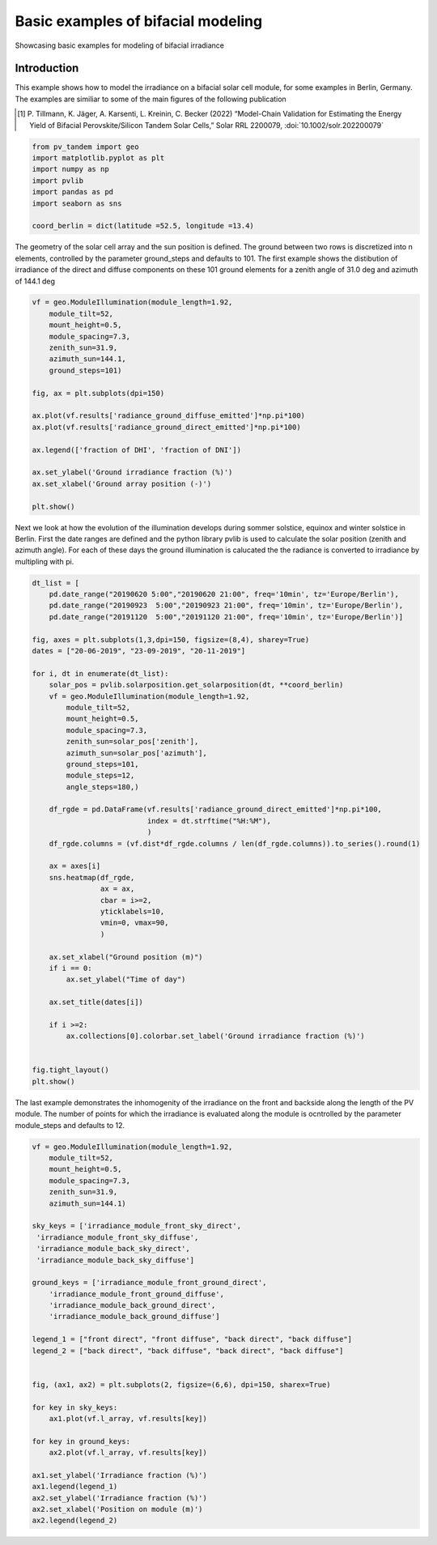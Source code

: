 
.. DO NOT EDIT.
.. THIS FILE WAS AUTOMATICALLY GENERATED BY SPHINX-GALLERY.
.. TO MAKE CHANGES, EDIT THE SOURCE PYTHON FILE:
.. "auto_examples\bifacial\plot_bifacial_basics.py"
.. LINE NUMBERS ARE GIVEN BELOW.

.. only:: html

    .. note::
        :class: sphx-glr-download-link-note

        :ref:`Go to the end <sphx_glr_download_auto_examples_bifacial_plot_bifacial_basics.py>`
        to download the full example code

.. rst-class:: sphx-glr-example-title

.. _sphx_glr_auto_examples_bifacial_plot_bifacial_basics.py:


Basic examples of bifacial modeling
===================================
Showcasing basic examples for modeling of bifacial irradiance

.. GENERATED FROM PYTHON SOURCE LINES 10-20

Introduction
------------
This example shows how to model the irradiance on a bifacial solar cell module,
for some examples in Berlin, Germany.
The examples are similiar to some of the main figures of the following publication

.. [1] P. Tillmann, K. Jäger, A. Karsenti, L. Kreinin, C. Becker (2022)
   “Model-Chain Validation for Estimating the Energy Yield of Bifacial 
   Perovskite/Silicon Tandem Solar Cells,” Solar RRL 2200079, 
   :doi:`10.1002/solr.202200079`

.. GENERATED FROM PYTHON SOURCE LINES 20-31

.. code-block:: default



    from pv_tandem import geo
    import matplotlib.pyplot as plt
    import numpy as np
    import pvlib
    import pandas as pd
    import seaborn as sns

    coord_berlin = dict(latitude =52.5, longitude =13.4)








.. GENERATED FROM PYTHON SOURCE LINES 32-37

The geometry of the solar cell array and the sun position is defined.
The ground between two rows is discretized into n elements, controlled by the
parameter ground_steps and defaults to 101. The first example shows the
distibution of irradiance of the direct and diffuse components on these 101
ground elements for a zenith angle of 31.0 deg and azimuth of 144.1 deg

.. GENERATED FROM PYTHON SOURCE LINES 37-58

.. code-block:: default


    vf = geo.ModuleIllumination(module_length=1.92,
        module_tilt=52,
        mount_height=0.5,
        module_spacing=7.3,
        zenith_sun=31.9,
        azimuth_sun=144.1,
        ground_steps=101)

    fig, ax = plt.subplots(dpi=150)

    ax.plot(vf.results['radiance_ground_diffuse_emitted']*np.pi*100)
    ax.plot(vf.results['radiance_ground_direct_emitted']*np.pi*100)

    ax.legend(['fraction of DHI', 'fraction of DNI'])

    ax.set_ylabel('Ground irradiance fraction (%)')
    ax.set_xlabel('Ground array position (-)')

    plt.show()




.. image-sg:: /auto_examples/bifacial/images/sphx_glr_plot_bifacial_basics_001.png
   :alt: plot bifacial basics
   :srcset: /auto_examples/bifacial/images/sphx_glr_plot_bifacial_basics_001.png
   :class: sphx-glr-single-img





.. GENERATED FROM PYTHON SOURCE LINES 59-65

Next we look at how the evolution of the illumination develops during sommer
solstice, equinox and winter solstice in Berlin.
First the date ranges are defined and the python library pvlib is used to
calculate the solar position (zenith and azimuth angle).
For each of these days the ground illumination is calucated the the radiance 
is converted to irradiance by multipling with pi.

.. GENERATED FROM PYTHON SOURCE LINES 65-112

.. code-block:: default


    dt_list = [
        pd.date_range("20190620 5:00","20190620 21:00", freq='10min', tz='Europe/Berlin'),
        pd.date_range("20190923  5:00","20190923 21:00", freq='10min', tz='Europe/Berlin'),
        pd.date_range("20191120  5:00","20191120 21:00", freq='10min', tz='Europe/Berlin')]

    fig, axes = plt.subplots(1,3,dpi=150, figsize=(8,4), sharey=True)
    dates = ["20-06-2019", "23-09-2019", "20-11-2019"]

    for i, dt in enumerate(dt_list):
        solar_pos = pvlib.solarposition.get_solarposition(dt, **coord_berlin)
        vf = geo.ModuleIllumination(module_length=1.92,
            module_tilt=52,
            mount_height=0.5,
            module_spacing=7.3,
            zenith_sun=solar_pos['zenith'],
            azimuth_sun=solar_pos['azimuth'],
            ground_steps=101,
            module_steps=12,
            angle_steps=180,)
    
        df_rgde = pd.DataFrame(vf.results['radiance_ground_direct_emitted']*np.pi*100,
                               index = dt.strftime("%H:%M"),
                               )
        df_rgde.columns = (vf.dist*df_rgde.columns / len(df_rgde.columns)).to_series().round(1)
    
        ax = axes[i]
        sns.heatmap(df_rgde,
                    ax = ax,
                    cbar = i>=2,
                    yticklabels=10,
                    vmin=0, vmax=90,
                    )
    
        ax.set_xlabel("Ground position (m)")
        if i == 0:
            ax.set_ylabel("Time of day")
    
        ax.set_title(dates[i])
    
        if i >=2:
            ax.collections[0].colorbar.set_label('Ground irradiance fraction (%)')


    fig.tight_layout()
    plt.show()




.. image-sg:: /auto_examples/bifacial/images/sphx_glr_plot_bifacial_basics_002.png
   :alt: 20-06-2019, 23-09-2019, 20-11-2019
   :srcset: /auto_examples/bifacial/images/sphx_glr_plot_bifacial_basics_002.png
   :class: sphx-glr-single-img


.. rst-class:: sphx-glr-script-out

 .. code-block:: none

    D:\Profile\ojo\workspace\pv_tandem\pv_tandem\bifacial_geo.py:89: UserWarning: Zenith angle larger then 90 deg was passed to simulation. Zenith angle is truncted to 90.
      warnings.warn(
    D:\Profile\ojo\workspace\pv_tandem\pv_tandem\bifacial_geo.py:89: UserWarning: Zenith angle larger then 90 deg was passed to simulation. Zenith angle is truncted to 90.
      warnings.warn(




.. GENERATED FROM PYTHON SOURCE LINES 113-117

The last example demonstrates the inhomogenity of the irradiance on the front
and backside along the length of the PV module. The number of points for which
the irradiance is evaluated along the module is ocntrolled by the parameter
module_steps and defaults to 12.

.. GENERATED FROM PYTHON SOURCE LINES 117-151

.. code-block:: default


    vf = geo.ModuleIllumination(module_length=1.92,
        module_tilt=52,
        mount_height=0.5,
        module_spacing=7.3,
        zenith_sun=31.9,
        azimuth_sun=144.1)

    sky_keys = ['irradiance_module_front_sky_direct',
     'irradiance_module_front_sky_diffuse',
     'irradiance_module_back_sky_direct',
     'irradiance_module_back_sky_diffuse']

    ground_keys = ['irradiance_module_front_ground_direct',
        'irradiance_module_front_ground_diffuse',
        'irradiance_module_back_ground_direct',
        'irradiance_module_back_ground_diffuse']

    legend_1 = ["front direct", "front diffuse", "back direct", "back diffuse"]
    legend_2 = ["back direct", "back diffuse", "back direct", "back diffuse"]


    fig, (ax1, ax2) = plt.subplots(2, figsize=(6,6), dpi=150, sharex=True)

    for key in sky_keys:
        ax1.plot(vf.l_array, vf.results[key])
    
    for key in ground_keys:
        ax2.plot(vf.l_array, vf.results[key])   

    ax1.set_ylabel('Irradiance fraction (%)')
    ax1.legend(legend_1)
    ax2.set_ylabel('Irradiance fraction (%)')
    ax2.set_xlabel('Position on module (m)')
    ax2.legend(legend_2)


.. image-sg:: /auto_examples/bifacial/images/sphx_glr_plot_bifacial_basics_003.png
   :alt: plot bifacial basics
   :srcset: /auto_examples/bifacial/images/sphx_glr_plot_bifacial_basics_003.png
   :class: sphx-glr-single-img


.. rst-class:: sphx-glr-script-out

 .. code-block:: none


    <matplotlib.legend.Legend object at 0x0000026A44E11850>




.. rst-class:: sphx-glr-timing

   **Total running time of the script:** ( 0 minutes  0.566 seconds)


.. _sphx_glr_download_auto_examples_bifacial_plot_bifacial_basics.py:

.. only:: html

  .. container:: sphx-glr-footer sphx-glr-footer-example




    .. container:: sphx-glr-download sphx-glr-download-python

      :download:`Download Python source code: plot_bifacial_basics.py <plot_bifacial_basics.py>`

    .. container:: sphx-glr-download sphx-glr-download-jupyter

      :download:`Download Jupyter notebook: plot_bifacial_basics.ipynb <plot_bifacial_basics.ipynb>`


.. only:: html

 .. rst-class:: sphx-glr-signature

    `Gallery generated by Sphinx-Gallery <https://sphinx-gallery.github.io>`_
